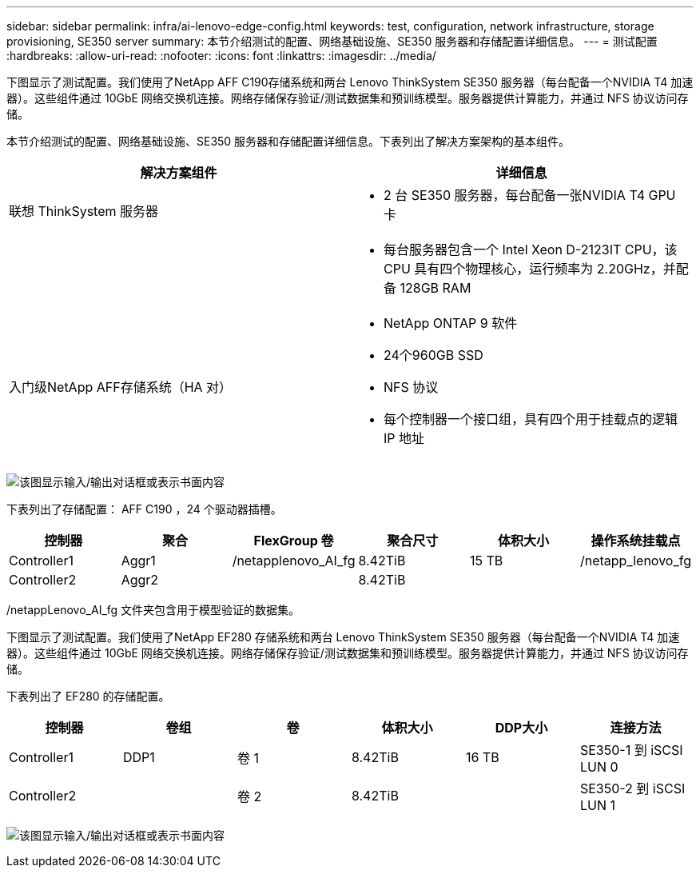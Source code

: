---
sidebar: sidebar 
permalink: infra/ai-lenovo-edge-config.html 
keywords: test, configuration, network infrastructure, storage provisioning, SE350 server 
summary: 本节介绍测试的配置、网络基础设施、SE350 服务器和存储配置详细信息。 
---
= 测试配置
:hardbreaks:
:allow-uri-read: 
:nofooter: 
:icons: font
:linkattrs: 
:imagesdir: ../media/


[role="lead"]
下图显示了测试配置。我们使用了NetApp AFF C190存储系统和两台 Lenovo ThinkSystem SE350 服务器（每台配备一个NVIDIA T4 加速器）。这些组件通过 10GbE 网络交换机连接。网络存储保存验证/测试数据集和预训练模型。服务器提供计算能力，并通过 NFS 协议访问存储。

本节介绍测试的配置、网络基础设施、SE350 服务器和存储配置详细信息。下表列出了解决方案架构的基本组件。

|===
| 解决方案组件 | 详细信息 


| 联想 ThinkSystem 服务器  a| 
* 2 台 SE350 服务器，每台配备一张NVIDIA T4 GPU 卡




|   a| 
* 每台服务器包含一个 Intel Xeon D-2123IT CPU，该 CPU 具有四个物理核心，运行频率为 2.20GHz，并配备 128GB RAM




| 入门级NetApp AFF存储系统（HA 对）  a| 
* NetApp ONTAP 9 软件
* 24个960GB SSD
* NFS 协议
* 每个控制器一个接口组，具有四个用于挂载点的逻辑 IP 地址


|===
image:ai-edge-010.png["该图显示输入/输出对话框或表示书面内容"]

下表列出了存储配置： AFF C190 ，24 个驱动器插槽。

|===
| 控制器 | 聚合 | FlexGroup 卷 | 聚合尺寸 | 体积大小 | 操作系统挂载点 


| Controller1 | Aggr1 | /netapplenovo_AI_fg | 8.42TiB | 15 TB | /netapp_lenovo_fg 


| Controller2 | Aggr2 |  | 8.42TiB |  |  
|===
/netappLenovo_AI_fg 文件夹包含用于模型验证的数据集。

下图显示了测试配置。我们使用了NetApp EF280 存储系统和两台 Lenovo ThinkSystem SE350 服务器（每台配备一个NVIDIA T4 加速器）。这些组件通过 10GbE 网络交换机连接。网络存储保存验证/测试数据集和预训练模型。服务器提供计算能力，并通过 NFS 协议访问存储。

下表列出了 EF280 的存储配置。

|===
| 控制器 | 卷组 | 卷 | 体积大小 | DDP大小 | 连接方法 


| Controller1 | DDP1 | 卷 1 | 8.42TiB | 16 TB | SE350-1 到 iSCSI LUN 0 


| Controller2 |  | 卷 2 | 8.42TiB |  | SE350-2 到 iSCSI LUN 1 
|===
image:ai-edge-011.png["该图显示输入/输出对话框或表示书面内容"]
